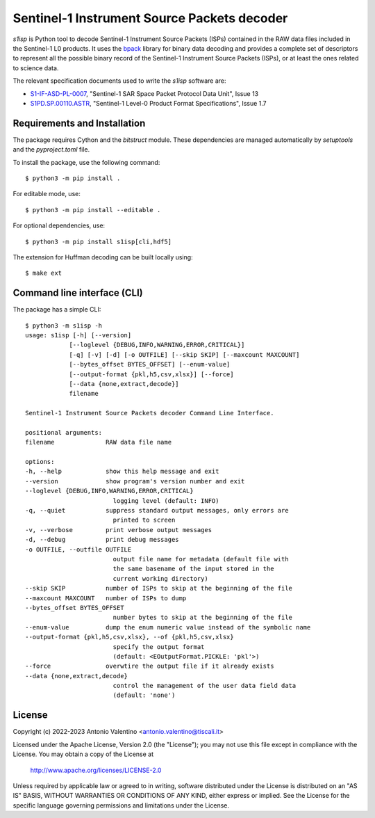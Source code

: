 Sentinel-1 Instrument Source Packets decoder
============================================

.. badges

|GHA Status|

.. |GHA Status| image:: https://github.com/avalentino/s1isp/actions/workflows/ci.yml/badge.svg
    :target: https://github.com/avalentino/s1isp/actions
    :alt: GitHub Actions Status

.. description

`s1isp` is Python tool to decode Sentinel-1 Instrument Source Packets (ISPs)
contained in the RAW data files included in the Sentinel-1 L0 products.
It uses the bpack_ library for binary data decoding and provides a complete
set of descriptors to represent all the possible binary record of the
Sentinel-1 Instrument Source Packets (ISPs), or at least the ones related
to science data.

The relevant specification documents used to write the `s1isp` software are:

* S1-IF-ASD-PL-0007_, "Sentinel-1 SAR Space Packet Protocol Data Unit", Issue 13
* S1PD.SP.00110.ASTR_, "Sentinel-1 Level-0 Product Format Specifications", Issue 1.7


.. _bpack: https://github.com/avalentino/bpack
..  _S1PD.SP.00110.ASTR:
   https://sentinels.copernicus.eu/documents/247904/349449/Sentinel-1_Level-0_Product_Format_Specification.pdf
.. _S1-IF-ASD-PL-0007:
   https://sentinels.copernicus.eu/documents/247904/2142675/Sentinel-1-SAR-Space-Packet-Protocol-Data-Unit.pdf


Requirements and Installation
-----------------------------

The package requires Cython and the `bitstruct` module. These dependencies are
managed automatically by `setuptools` and the `pyproject.toml` file.

To install the package, use the following command::

    $ python3 -m pip install .

For editable mode, use::

    $ python3 -m pip install --editable .

For optional dependencies, use::

    $ python3 -m pip install s1isp[cli,hdf5]

The extension for Huffman decoding can be built locally using::

    $ make ext


Command line interface (CLI)
----------------------------

The package has a simple CLI::

    $ python3 -m s1isp -h
    usage: s1isp [-h] [--version]
                [--loglevel {DEBUG,INFO,WARNING,ERROR,CRITICAL}]
                [-q] [-v] [-d] [-o OUTFILE] [--skip SKIP] [--maxcount MAXCOUNT]
                [--bytes_offset BYTES_OFFSET] [--enum-value]
                [--output-format {pkl,h5,csv,xlsx}] [--force]
                [--data {none,extract,decode}]
                filename

    Sentinel-1 Instrument Source Packets decoder Command Line Interface.

    positional arguments:
    filename              RAW data file name

    options:
    -h, --help            show this help message and exit
    --version             show program's version number and exit
    --loglevel {DEBUG,INFO,WARNING,ERROR,CRITICAL}
                            logging level (default: INFO)
    -q, --quiet           suppress standard output messages, only errors are
                            printed to screen
    -v, --verbose         print verbose output messages
    -d, --debug           print debug messages
    -o OUTFILE, --outfile OUTFILE
                            output file name for metadata (default file with
                            the same basename of the input stored in the
                            current working directory)
    --skip SKIP           number of ISPs to skip at the beginning of the file
    --maxcount MAXCOUNT   number of ISPs to dump
    --bytes_offset BYTES_OFFSET
                            number bytes to skip at the beginning of the file
    --enum-value          dump the enum numeric value instead of the symbolic name
    --output-format {pkl,h5,csv,xlsx}, --of {pkl,h5,csv,xlsx}
                            specify the output format
                            (default: <EOutputFormat.PICKLE: 'pkl'>)
    --force               overwtire the output file if it already exists
    --data {none,extract,decode}
                            control the management of the user data field data
                            (default: 'none')


License
-------

Copyright (c) 2022-2023 Antonio Valentino <antonio.valentino@tiscali.it>

Licensed under the Apache License, Version 2.0 (the "License");
you may not use this file except in compliance with the License.
You may obtain a copy of the License at

    http://www.apache.org/licenses/LICENSE-2.0

Unless required by applicable law or agreed to in writing, software
distributed under the License is distributed on an "AS IS" BASIS,
WITHOUT WARRANTIES OR CONDITIONS OF ANY KIND, either express or implied.
See the License for the specific language governing permissions and
limitations under the License.

